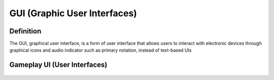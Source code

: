 **GUI (Graphic User Interfaces)**
==================================
Definition
------------
The GUI, graphical user interface, is a form of user interface that allows users to interact with electronic devices through graphical icons and audio indicator such as primary notation, instead of text-based UIs

Gameplay UI (User Interfaces)
-------------------------------

.. figure:: ../images/gameplay-ui.png
   :alt: gameplay-ui
